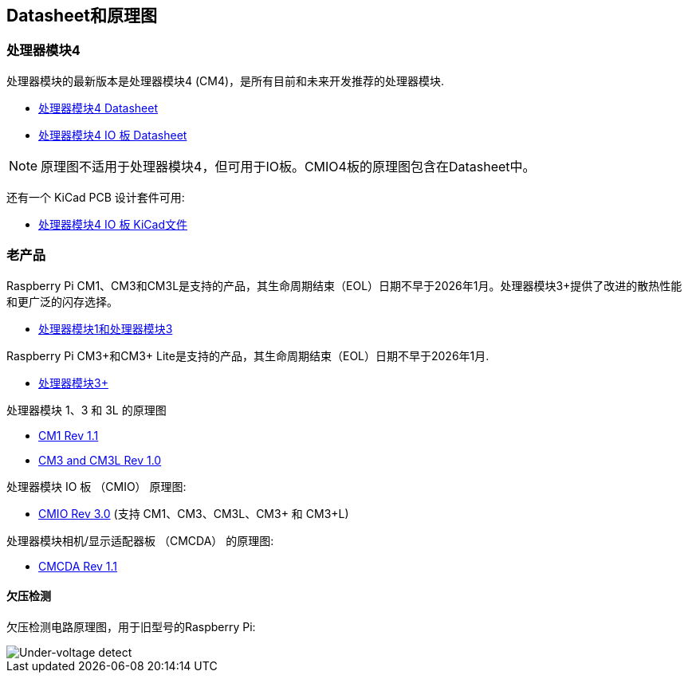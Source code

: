 [[datasheets-and-schematics]]
== Datasheet和原理图

[[compute-module-4]]
=== 处理器模块4

处理器模块的最新版本是处理器模块4 (CM4)，是所有目前和未来开发推荐的处理器模块.

* https://datasheets.raspberrypi.com/cm4/cm4-datasheet.pdf[处理器模块4 Datasheet]
* https://datasheets.raspberrypi.com/cm4io/cm4io-datasheet.pdf[处理器模块4 IO 板 Datasheet]

NOTE: 原理图不适用于处理器模块4，但可用于IO板。CMIO4板的原理图包含在Datasheet中。

还有一个 KiCad PCB 设计套件可用:

* https://datasheets.raspberrypi.com/cm4io/CM4IO-KiCAD.zip[处理器模块4 IO 板 KiCad文件]

[[older-products]]
=== 老产品

Raspberry Pi CM1、CM3和CM3L是支持的产品，其生命周期结束（EOL）日期不早于2026年1月。处理器模块3+提供了改进的散热性能和更广泛的闪存选择。

* https://datasheets.raspberrypi.com/cm/cm1-and-cm3-datasheet.pdf[处理器模块1和处理器模块3]

Raspberry Pi CM3+和CM3+ Lite是支持的产品，其生命周期结束（EOL）日期不早于2026年1月.

* https://datasheets.raspberrypi.com/cm/cm3-plus-datasheet.pdf[处理器模块3+]

处理器模块 1、3 和 3L 的原理图

* https://datasheets.raspberrypi.com/cm/cm1-schematics.pdf[CM1 Rev 1.1]
* https://datasheets.raspberrypi.com/cm/cm3-schematics.pdf[CM3 and CM3L Rev 1.0]

处理器模块 IO 板 （CMIO） 原理图:

* https://datasheets.raspberrypi.com/cmio/cmio-schematics.pdf[CMIO Rev 3.0] (支持 CM1、CM3、CM3L、CM3+ 和 CM3+L)

处理器模块相机/显示适配器板 （CMCDA） 的原理图:

* https://datasheets.raspberrypi.com/cmcda/cmcda-schematics.pdf[CMCDA Rev 1.1]


[[under-voltage-detection]]
==== 欠压检测

欠压检测电路原理图，用于旧型号的Raspberry Pi:

image::images/under_voltage_detect.png[Under-voltage detect]
